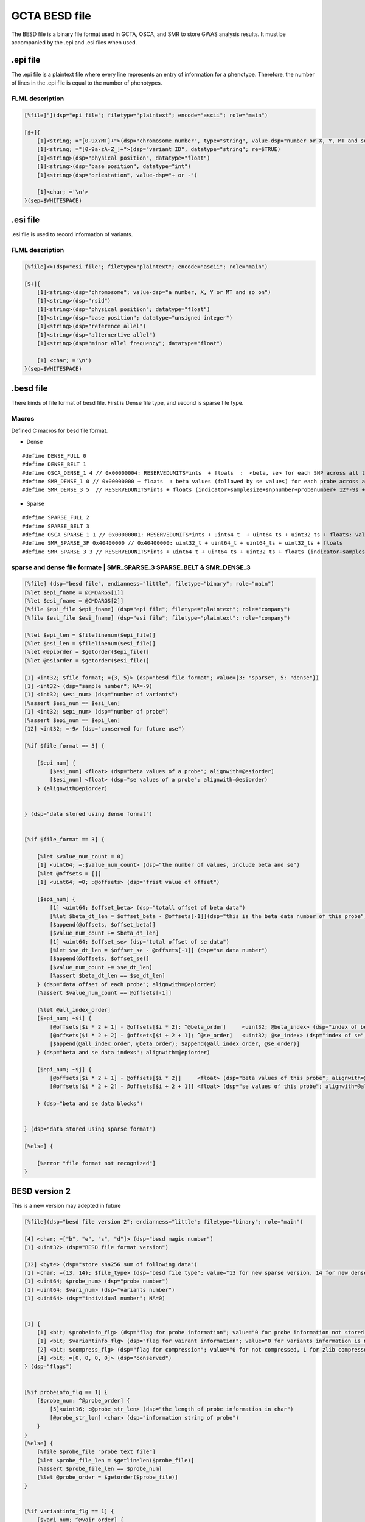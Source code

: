 GCTA BESD file
===================

The BESD file is a binary file format used in GCTA, OSCA, and SMR to store 
GWAS analysis results. It must be accompanied by the .epi and .esi files when used.




.epi file
-------------------

The .epi file is a plaintext file where every line represents an entry of
information for a phenotype. Therefore, the number of lines in the .epi file is
equal to the number of phenotypes.

FLML description
++++++++++++++++++++++++

.. code::

    [%file]"](dsp="epi file"; filetype="plaintext"; encode="ascii"; role="main")

    [$+]{
        [1]<string; ="[0-9XYMT]+">(dsp="chromosome number", type="string", value-dsp="number or X, Y, MT and so on"; re=$TRUE)
        [1]<string; ="[0-9a-zA-Z_]+">(dsp="variant ID", datatype="string"; re=$TRUE)
        [1]<string>(dsp="physical position", datatype="float")
        [1]<string>(dsp="base position", datatype="int")
        [1]<string>(dsp="orientation", value-dsp="+ or -")
        
        [1]<char; ='\n'>
    }(sep=$WHITESPACE)




.esi file
-----------------

.esi file is used to record information of variants.

FLML description
+++++++++++++++++++++

.. code::

    [%file]<>(dsp="esi file"; filetype="plaintext"; encode="ascii"; role="main")

    [$+]{
        [1]<string>(dsp="chromosome"; value-dsp="a number, X, Y or MT and so on")
        [1]<string>(dsp="rsid")
        [1]<string>(dsp="physical position"; datatype="float")
        [1]<string>(dsp="base position"; datatype="unsigned integer")
        [1]<string>(dsp="reference allel")
        [1]<string>(dsp="alternertive allel")
        [1]<string>(dsp="minor allel frequency"; datatype="float")

        [1] <char; ='\n')
    }(sep=$WHITESPACE)



.besd file
-----------------------

There kinds of file format of besd file. First is Dense file type, and second is sparse file type.

Macros
++++++++++++++

Defined C macros for besd file format. 

* Dense

::

    #define DENSE_FULL 0
    #define DENSE_BELT 1
    #define OSCA_DENSE_1 4 // 0x00000004: RESERVEDUNITS*ints  + floats  :  <beta, se> for each SNP across all the probes are adjacent.
    #define SMR_DENSE_1 0 // 0x00000000 + floats  : beta values (followed by se values) for each probe across all the snps are adjacent.
    #define SMR_DENSE_3 5  // RESERVEDUNITS*ints + floats (indicator+samplesize+snpnumber+probenumber+ 12*-9s + values) [SMR default and OSCA default]

* Sparse

::

    #define SPARSE_FULL 2
    #define SPARSE_BELT 3
    #define OSCA_SPARSE_1 1 // 0x00000001: RESERVEDUNITS*ints + uint64_t  + uint64_ts + uint32_ts + floats: value number + (half uint64_ts and half uint32_ts of SMR_SPARSE_3) [OSCA default]
    #define SMR_SPARSE_3F 0x40400000 // 0x40400000: uint32_t + uint64_t + uint64_ts + uint32_ts + floats
    #define SMR_SPARSE_3 3 // RESERVEDUNITS*ints + uint64_t + uint64_ts + uint32_ts + floats (indicator+samplesize+snpnumber+probenumber+ 6*-9s +valnumber+cols+rowids+betases) [SMR default]


sparse and dense file formate | SMR_SPARSE_3 SPARSE_BELT & SMR_DENSE_3
++++++++++++++++++++++++++++++++++++++++++++++++++++++++++++++++++++++++++++++

.. code::

    [%file] (dsp="besd file", endianness="little", filetype="binary"; role="main")
    [%let $epi_fname = @CMDARGS[1]]
    [%let $esi_fname = @CMDARGS[2]]
    [%file $epi_file $epi_fname] (dsp="epi file"; filetype="plaintext"; role="company")
    [%file $esi_file $esi_fname] (dsp="esi file"; filetype="plaintext"; role="company")

    [%let $epi_len = $filelinenum($epi_file)]
    [%let $esi_len = $filelinenum($esi_file)]
    [%let @epiorder = $getorder($epi_file)]
    [%let @esiorder = $getorder($esi_file)]

    [1] <int32; $file_format; ={3, 5}> (dsp="besd file format"; value={3: "sparse", 5: "dense"})
    [1] <int32> (dsp="sample number"; NA=-9)
    [1] <int32; $esi_num> (dsp="number of variants")
    [%assert $esi_num == $esi_len]
    [1] <int32; $epi_num> (dsp="number of probe")
    [%assert $epi_num == $epi_len]
    [12] <int32; =-9> (dsp="conserved for future use")

    [%if $file_format == 5] {

        [$epi_num] {
            [$esi_num] <float> (dsp="beta values of a probe"; alignwith=@esiorder)
            [$esi_num] <float> (dsp="se values of a probe"; alignwith=@esiorder)        
        } (alignwith@epiorder)
    
    
    } (dsp="data stored using dense format")


    [%if $file_format == 3] {
    
        [%let $value_num_count = 0]
        [1] <uint64; =:$value_num_count> (dsp="the number of values, include beta and se")
        [%let @offsets = []]
        [1] <uint64; =0; :@offsets> (dsp="frist value of offset")

        [$epi_num] {
            [1] <uint64; $offset_beta> (dsp="totall offset of beta data")
            [%let $beta_dt_len = $offset_beta - @offsets[-1]](dsp="this is the beta data number of this probe")
            [$append(@offsets, $offset_beta)]
            [$value_num_count += $beta_dt_len]
            [1] <uint64; $offset_se> (dsp="total offset of se data")
            [%let $se_dt_len = $offset_se - @offsets[-1]] (dsp="se data number")
            [$append(@offsets, $offset_se)]
            [$value_num_count += $se_dt_len]
            [%assert $beta_dt_len == $se_dt_len]
        } (dsp="data offset of each probe"; alignwith=@epiorder)
        [%assert $value_num_count == @offsets[-1]]

        [%let @all_index_order]
        [$epi_num; ~$i] {
            [@offsets[$i * 2 + 1] - @offsets[$i * 2]; ^@beta_order]     <uint32; @beta_index> (dsp="index of beta"; value-alignwith=@esiorder)
            [@offsets[$i * 2 + 2] - @offsets[$i + 2 + 1]; ^@se_order]   <uint32; @se_index> (dsp="index of se"; value-alignwith=@esiorder)
            [$append(@all_index_order, @beta_order); $append(@all_index_order, @se_order)]
        } (dsp="beta and se data indexs"; alignwith=@epiorder)

        [$epi_num; ~$j] {
            [@offsets[$i * 2 + 1] - @offsets[$i * 2]]     <float> (dsp="beta values of this probe"; alignwith=@all_index_order[$j * 2])
            [@offsets[$i * 2 + 2] - @offsets[$i + 2 + 1]] <float> (dsp="se values of this probe"; alignwith=@all_index_order[$j * 2 + 1])
        
        } (dsp="beta and se data blocks")


    } (dsp="data stored using sparse format")

    [%else] {
    
        [%error "file format not recognized"]
    }




.. 
    SMR_SPARSE_3F 0x40400000
    +++++++++++++++++++++++++++++++

    .. code::

        [# "need correct"]<>()
        []<>(%defvalue $epi_num "length of epi file")
        [1]<int32>(dsp="file type"; value="0x40400000")
        [1]<uint64; $value_num; $value_num = 0;  for(i = 1; i <= $epi_numr; i++>)($value_num += $beta_offset + $se_offset)>(dsp="number beta or se value")
        [1]<uint64>(dsp="start beta se offset"; value="0")
        [$epi_num; @]{
            [1]<uint64; @epi_num.$beta_offset>(offset of beta value)
            [1]<uint64; @epi_num.$se_offset>(offset of se value)
        }(dsp="offset length or number of beta and se of each probe"; order="epi file")
        [$epi num; @]{
            {[$1]<uint32>(beta esi file index of probe 1), [$1]<uint32>(se esi file index of probe 1)}
            {[$2]<uint32>(bete esi file index of probe 2), [$2]<uint32>(se esi file index of probe 2)}
            ...
        }
        [$epi num; @]{
            {[$1]<float>(beta value of probe 1), [$1]<float>(se value of probe 1)}
            {[$2]<float>(beta value of probe 2), [$2]<float>(se value of probe 2)}
            ...
        }




BESD version 2
----------------------

This is a new version may adepted in future

.. code::

    [%file](dsp="besd file version 2"; endianness="little"; filetype="binary"; role="main")

    [4] <char; =["b", "e", "s", "d"]> (dsp="besd magic number")
    [1] <uint32> (dsp="BESD file format version")

    [32] <byte> (dsp="store sha256 sum of following data")
    [1] <char; ={13, 14}; $file_type> (dsp="besd file type"; value="13 for new sparse version, 14 for new dense version")
    [1] <uint64; $probe_num> (dsp="probe number")
    [1] <uint64; $vari_num> (dsp="variants number")
    [1] <uint64> (dsp="individual number"; NA=0)


    [1] {
        [1] <bit; $probeinfo_flg> (dsp="flag for probe information"; value="0 for probe information not stored by this file, 1 stored")
        [1] <bit; $variantinfo_flg> (dsp="flag for vairant information"; value="0 for variants information is not stored, 1 stored")
        [2] <bit; $compress_flg> (dsp="flag for compression"; value="0 for not compressed, 1 for zlib compressed, other value is rested for future")
        [4] <bit; =[0, 0, 0, 0]> (dsp="conserved")
    } (dsp="flags")


    [%if probeinfo_flg == 1] {
        [$probe_num; ^@probe_order] {
            [5]<uint16; :@probe_str_len> (dsp="the length of probe information in char")
            [@probe_str_len] <char> (dsp="information string of probe")
        }
    }
    [%else] {
        [%file $probe_file "probe text file"]
        [%let $probe_file_len = $getlinelen($probe_file)]
        [%assert $probe_file_len == $probe_num]
        [%let @probe_order = $getorder($probe_file)]
    }


    [%if variantinfo_flg == 1] {
        [$vari_num; ^@vair_order] {
            [7] <uint16; :@vari_str_len> (dsp="the length of eahc field")
            [@vari_str_len] <char> (dsp="vairant information")
        }
    }
    [%else] {
        [%file $variant_file "variant information file"]
        [%let $variant_file_len = $getlinelen($variant_file)]
        [%assert $variant_file_len == $vari_num]
        [%let @vair_order = $getorder($variant_file)]
    }


    [%if file_type == 13] {

        [%if $compress_flg == 0] {
            [$probe_num] {
                [1] <uint32; :$vari_num_each> (dsp="vairant number of this probe")
                [$vari_num_each] <uint32> (dsp="index of vairatn", alignwith="vair_order")
                [$vari_num_each] <float> (dsp="beta data")
                [$vari_num_each] <float> (dsp="se data")
            }
        }
        
        [%else] {
            [$probe_num] {
                
                [1] <uint32; :$vari_num_probe> (dsp="variant number of this probe")
                [1] <uint32; :$data_size_probe> (dsp="data size of this probe")
                [%let $actual_vari_num_probe = 0]
                [%let $actual_size_probe = 0]
                [$?] {
                    [1] {
                        [1] <uint16; :$vari_num_block; :+$actual_vari_num_probe> (dsp="vairant number of this block")
                        [1] <uint16; :$compressed_len> (dsp="data size in byte compressed")
                        [1] <uint16> (dsp="data size in byte decompressed")
                        [$compressed_len] <byte; :@compressed_data> (dsp="compressed data")
                        [$actual_size_probe += 6 + $compressed_len]
                        [%let @decompressed_data = $decompress_fuction($compressed_data)]
                        [%parse @decompressed_data] {
                            [$vari_num_block] <int> (dsp="variant index of this block", alignwith="@vair_order")
                            [$vari_num_block] <float> (dsp="beta data of this block")
                            [$vari_num_block] <float> (dsp="se data of this block")
                        }

                        [%assert $actual_vari_num_probe == $vari_num_probe]
                        [%assert $actual_size_probe == $data_size_probe]
                    }
                }
            
            } (dsp="beta se data"; alignwith="@probe_order")
        }
    }


    [%if file_format == 14] {

        [%if $compress_flg == 0] {
            [$probe_num] {
                [$vari_num] <float> (dsp="beta data", alignwith="@vair_order")
                [$vari_num] <float> (dsp="se data", alignwith="@vair_order")
            
            } (dsp="probe beta and se data", alignwith="@probe_order")
        }

        [%else] {
            [$probe_num] {
                [1] <uint32; :$each_probe_data_len> (dsp="beta, se data storage length of one probe") 
                [%let $acture_len = 0]
                [%let $acture_vari_num = 0]
                [$?] {
                    [1] <uint16; :+acture_vari_num; :$vari_num_block> (dsp="contained variant number of this compressed block")
                    [1] <uint16; :$compressed_len> (dsp="size in byte after compressed")
                    [1] <uint16> (dsp="size in byte decompressed")
                    [$acture_len += 6 + $compressed_len]
                    [$compressed_len] <byte; :@compressed_data> (dsp="compressed data")

                    [%let @decompressed_data = $decompress_fuction(@compressed_data)] <> (dsp="decompress the data")
                    [%parse @decompressed_data] {
                        [$vari_num_block] <float> (dsp="beta data")
                        [$vari_num_block] <float> (dsp="se data")
                    } (dsp="the layout of decompressed data")

                } (alignwith="@vair_order")

                [%assert $acture_len == $each_probe_data_len]
                [%assert $acture_vari_num == $value_num]
                
            } (dsp="beta and se data"; alignwith="@probe_order")
        }
    }






